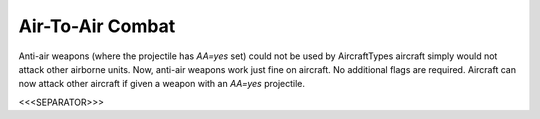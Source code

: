 Air-To-Air Combat
`````````````````

Anti-air weapons (where the projectile has `AA=yes` set) could not be
used by AircraftTypes aircraft simply would not attack other airborne
units. Now, anti-air weapons work just fine on aircraft. No additional
flags are required. Aircraft can now attack other aircraft if given a
weapon with an `AA=yes` projectile.

.. versionadded:: 0.1



<<<SEPARATOR>>>
